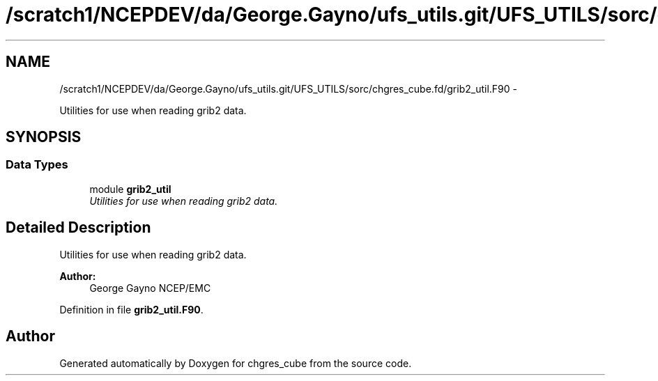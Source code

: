 .TH "/scratch1/NCEPDEV/da/George.Gayno/ufs_utils.git/UFS_UTILS/sorc/chgres_cube.fd/grib2_util.F90" 3 "Thu Jun 3 2021" "Version 1.4.0" "chgres_cube" \" -*- nroff -*-
.ad l
.nh
.SH NAME
/scratch1/NCEPDEV/da/George.Gayno/ufs_utils.git/UFS_UTILS/sorc/chgres_cube.fd/grib2_util.F90 \- 
.PP
Utilities for use when reading grib2 data\&.  

.SH SYNOPSIS
.br
.PP
.SS "Data Types"

.in +1c
.ti -1c
.RI "module \fBgrib2_util\fP"
.br
.RI "\fIUtilities for use when reading grib2 data\&. \fP"
.in -1c
.SH "Detailed Description"
.PP 
Utilities for use when reading grib2 data\&. 


.PP
\fBAuthor:\fP
.RS 4
George Gayno NCEP/EMC 
.RE
.PP

.PP
Definition in file \fBgrib2_util\&.F90\fP\&.
.SH "Author"
.PP 
Generated automatically by Doxygen for chgres_cube from the source code\&.
